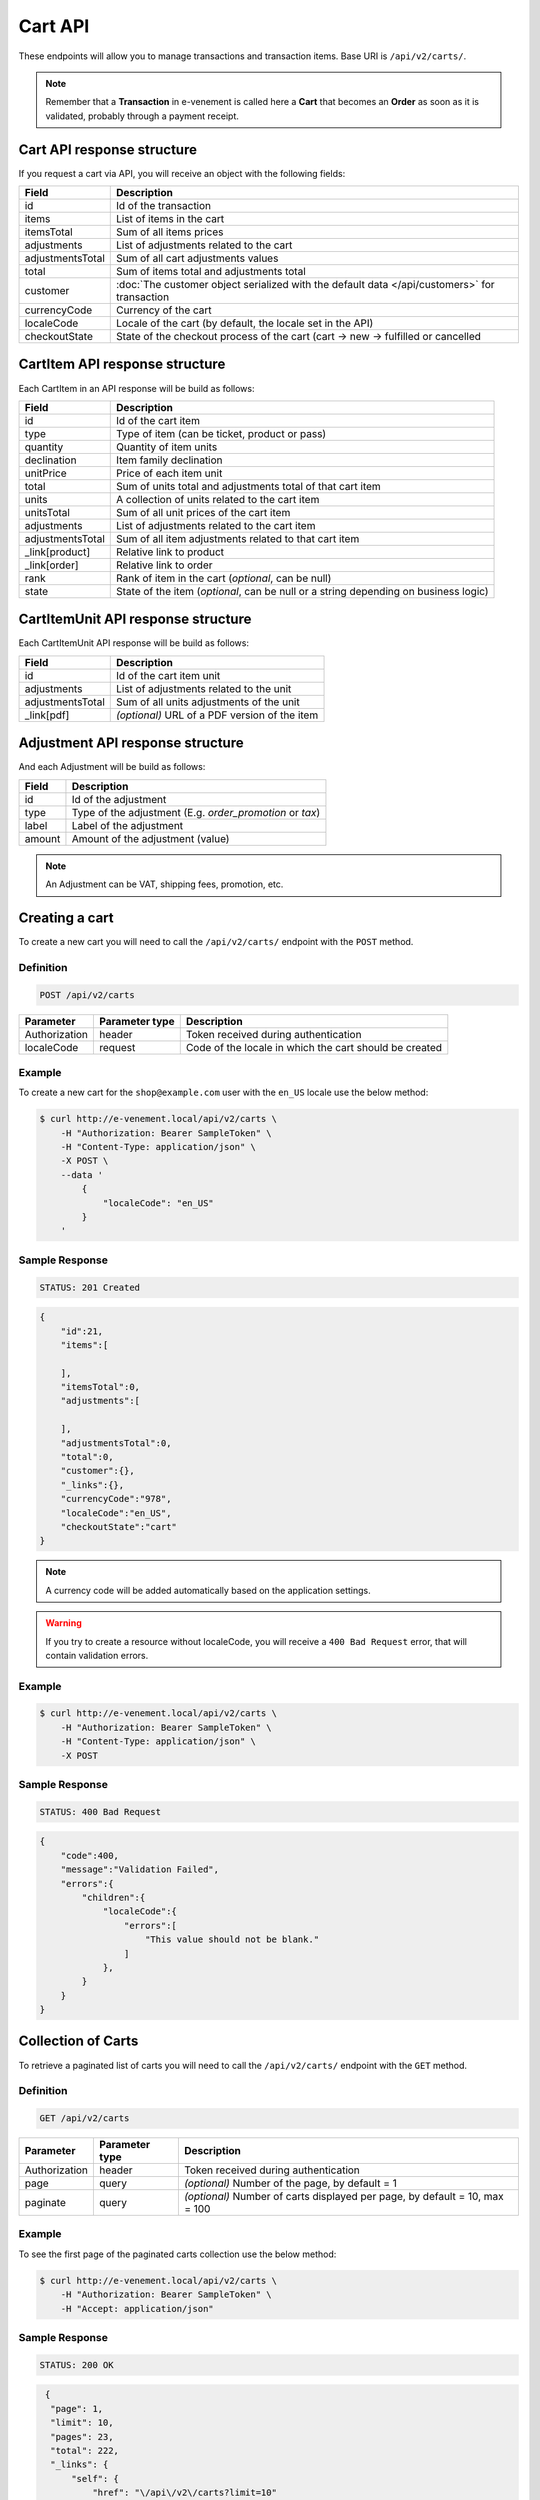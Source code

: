 Cart API
================

These endpoints will allow you to manage transactions and transaction items. Base URI is ``/api/v2/carts/``.

.. note::

    Remember that a **Transaction** in e-venement is called here a **Cart** that becomes an **Order** as soon
    as it is validated, probably through a payment receipt.

Cart API response structure
----------------------------

If you request a cart via API, you will receive an object with the following fields:

+-------------------+----------------------------------------------------------------------------------------------+
| Field             | Description                                                                                  |
+===================+==============================================================================================+
| id                | Id of the transaction                                                                        |
+-------------------+----------------------------------------------------------------------------------------------+
| items             | List of items in the cart                                                                    |
+-------------------+----------------------------------------------------------------------------------------------+
| itemsTotal        | Sum of all items prices                                                                      |
+-------------------+----------------------------------------------------------------------------------------------+
| adjustments       | List of adjustments related to the cart                                                      |
+-------------------+----------------------------------------------------------------------------------------------+
| adjustmentsTotal  | Sum of all cart adjustments values                                                           |
+-------------------+----------------------------------------------------------------------------------------------+
| total             | Sum of items total and adjustments total                                                     |
+-------------------+----------------------------------------------------------------------------------------------+
| customer          | :doc:`The customer object serialized with the default data </api/customers>` for transaction |
+-------------------+----------------------------------------------------------------------------------------------+
| currencyCode      | Currency of the cart                                                                         |
+-------------------+----------------------------------------------------------------------------------------------+
| localeCode        | Locale of the cart (by default, the locale set in the API)                                   |
+-------------------+----------------------------------------------------------------------------------------------+
| checkoutState     | State of the checkout process of the cart (cart -> new -> fulfilled or cancelled             |
+-------------------+----------------------------------------------------------------------------------------------+

CartItem API response structure
-------------------------------

Each CartItem in an API response will be build as follows:

+-------------------+--------------------------------------------------------------------------------------------+
| Field             | Description                                                                                |
+===================+============================================================================================+
| id                | Id of the cart item                                                                        |
+-------------------+--------------------------------------------------------------------------------------------+
| type              | Type of item (can be ticket, product or pass)                                              |
+-------------------+--------------------------------------------------------------------------------------------+
| quantity          | Quantity of item units                                                                     |
+-------------------+--------------------------------------------------------------------------------------------+
| declination       | Item family declination                                                                    |
+-------------------+--------------------------------------------------------------------------------------------+
| unitPrice         | Price of each item unit                                                                    |
+-------------------+--------------------------------------------------------------------------------------------+
| total             | Sum of units total and adjustments total of that cart item                                 |
+-------------------+--------------------------------------------------------------------------------------------+
| units             | A collection of units related to the cart item                                             |
+-------------------+--------------------------------------------------------------------------------------------+
| unitsTotal        | Sum of all unit prices of the cart item                                                    |
+-------------------+--------------------------------------------------------------------------------------------+
| adjustments       | List of adjustments related to the cart item                                               |
+-------------------+--------------------------------------------------------------------------------------------+
| adjustmentsTotal  | Sum of all item adjustments related to that cart item                                      |
+-------------------+--------------------------------------------------------------------------------------------+
| _link[product]    | Relative link to product                                                                   |
+-------------------+--------------------------------------------------------------------------------------------+
| _link[order]      | Relative link to order                                                                     |
+-------------------+--------------------------------------------------------------------------------------------+
| rank              | Rank of item in the cart (*optional*, can be null)                                         |
+-------------------+--------------------------------------------------------------------------------------------+
| state             | State of the item (*optional*, can be null or a string depending on business logic)        |
+-------------------+--------------------------------------------------------------------------------------------+

CartItemUnit API response structure
-----------------------------------

Each CartItemUnit API response will be build as follows:

+-------------------+-----------------------------------------------+
| Field             | Description                                   |
+===================+===============================================+
| id                | Id of the cart item unit                      |
+-------------------+-----------------------------------------------+
| adjustments       | List of adjustments related to the unit       |
+-------------------+-----------------------------------------------+
| adjustmentsTotal  | Sum of all units adjustments of the unit      |
+-------------------+-----------------------------------------------+
| _link[pdf]        | *(optional)* URL of a PDF version of the item |
+-------------------+-----------------------------------------------+


Adjustment API response structure
---------------------------------

And each Adjustment will be build as follows:

+--------+----------------------------------------------------------+
| Field  | Description                                              |
+========+==========================================================+
| id     | Id of the adjustment                                     |
+--------+----------------------------------------------------------+
| type   | Type of the adjustment (E.g. *order_promotion* or *tax*) |
+--------+----------------------------------------------------------+
| label  | Label of the adjustment                                  |
+--------+----------------------------------------------------------+
| amount | Amount of the adjustment (value)                         |
+--------+----------------------------------------------------------+

.. note::

    An Adjustment can be VAT, shipping fees, promotion, etc.
    
Creating a cart
-----------------------

To create a new cart you will need to call the ``/api/v2/carts/`` endpoint with the ``POST`` method.

Definition
^^^^^^^^^^

.. code-block:: text

    POST /api/v2/carts

+---------------+----------------+----------------------------------------------------------+
| Parameter     | Parameter type | Description                                              |
+===============+================+==========================================================+
| Authorization | header         | Token received during authentication                     |
+---------------+----------------+----------------------------------------------------------+
| localeCode    | request        | Code of the locale in which the cart should be created   |
+---------------+----------------+----------------------------------------------------------+

Example
^^^^^^^

To create a new cart for the ``shop@example.com`` user with the ``en_US`` locale use the below method:

.. code-block:: bash

    $ curl http://e-venement.local/api/v2/carts \
        -H "Authorization: Bearer SampleToken" \
        -H "Content-Type: application/json" \
        -X POST \
        --data '
            {
                "localeCode": "en_US"
            }
        '

Sample Response
^^^^^^^^^^^^^^^^^^

.. code-block:: text

    STATUS: 201 Created

.. code-block:: json

    {
        "id":21,
        "items":[

        ],
        "itemsTotal":0,
        "adjustments":[

        ],
        "adjustmentsTotal":0,
        "total":0,
        "customer":{},
        "_links":{},
        "currencyCode":"978",
        "localeCode":"en_US",
        "checkoutState":"cart"
    }

.. note::

    A currency code will be added automatically based on the application settings.

.. warning::

    If you try to create a resource without localeCode, you will receive a ``400 Bad Request`` error, that will contain validation errors.

Example
^^^^^^^

.. code-block:: bash

    $ curl http://e-venement.local/api/v2/carts \
        -H "Authorization: Bearer SampleToken" \
        -H "Content-Type: application/json" \
        -X POST

Sample Response
^^^^^^^^^^^^^^^^^^

.. code-block:: text

    STATUS: 400 Bad Request

.. code-block:: json

    {
        "code":400,
        "message":"Validation Failed",
        "errors":{
            "children":{
                "localeCode":{
                    "errors":[
                        "This value should not be blank."
                    ]
                },
            }
        }
    }

Collection of Carts
-------------------

To retrieve a paginated list of carts you will need to call the ``/api/v2/carts/`` endpoint with the ``GET`` method.

Definition
^^^^^^^^^^

.. code-block:: text

    GET /api/v2/carts

+---------------+----------------+-----------------------------------------------------------------------------+
| Parameter     | Parameter type | Description                                                                 |
+===============+================+=============================================================================+
| Authorization | header         | Token received during authentication                                        |
+---------------+----------------+-----------------------------------------------------------------------------+
| page          | query          | *(optional)* Number of the page, by default = 1                             |
+---------------+----------------+-----------------------------------------------------------------------------+
| paginate      | query          | *(optional)* Number of carts displayed per page, by default = 10, max = 100 |
+---------------+----------------+-----------------------------------------------------------------------------+

Example
^^^^^^^

To see the first page of the paginated carts collection use the below method:

.. code-block:: bash

    $ curl http://e-venement.local/api/v2/carts \
        -H "Authorization: Bearer SampleToken" \
        -H "Accept: application/json"

Sample Response
^^^^^^^^^^^^^^^^^^

.. code-block:: text

    STATUS: 200 OK

.. code-block:: json

   {
    "page": 1,
    "limit": 10,
    "pages": 23,
    "total": 222,
    "_links": {
        "self": {
            "href": "\/api\/v2\/carts?limit=10"
        },
        "first": {
            "href": "\/api\/v2\/carts?limit=10&page=1"
        },
        "last": {
            "href": "\/api\/v2\/carts?limit=10&page=23"
        },
        "next": {
            "href": "\/api\/v2\/carts?limit=10&page=2"
        }
    },
    "_embedded": {
        "items": [
            {
                "id": 963,
                "checkoutState": "cart",
                "customer": {},
                "items": [],
                "itemsTotal": 0,
                "adjustments": [],
                "adjustmentsTotal": 0,
                "total": 0,
                "currencyCode": 978
            }
        ]
     }
  }


Getting a Single Cart
---------------------

To retrieve details of the cart you will need to call the ``/api/v2/carts/{id}`` endpoint with ``GET`` method.

Definition
^^^^^^^^^^

.. code-block:: text

    GET /api/v2/carts/{id}

+---------------+----------------+--------------------------------------+
| Parameter     | Parameter type | Description                          |
+===============+================+======================================+
| Authorization | header         | Token received during authentication |
+---------------+----------------+--------------------------------------+
| id            | url attribute  | Id of the requested cart             |
+---------------+----------------+--------------------------------------+

Example
^^^^^^^

To see details of the cart with ``id = 822`` use the below method:

.. code-block:: bash

    $ curl http://e-venement.local/api/v2/carts/822 \
        -H "Authorization: Bearer SampleToken" \
        -H "Accept: application/json"

.. note::

    The *822* value was taken from the previous create response. Your value can be different.
    Check in the list of all carts if you are not sure which id should be used.

Sample Response
^^^^^^^^^^^^^^^^^^

.. code-block:: text

    STATUS: 200 OK

.. code-block:: json

      [
    {
        "id": 822,
        "checkoutState": "cart",
        "customer": {
            "id": 74,
            "email": "zamou45@yahoo.fr",
            "firstName": "Bob",
            "lastName": "Zamou",
            "shortName": "Coco",
            "address": "36 rue Bobo",
            "zip": "29970",
            "city": "Bordeaux",
            "country": "FRANCE",
            "phoneNumber": "0645877344",
            "datesOfBirth": null,
            "locale": "fr",
            "uid": null,
            "subscribedToNewsletter": true
        },
        "items": [
            {
                "id": 538,
                "unitPrice": "0.00",
                "rank": 1,
                "state": "none",
                "type": "ticket",
                "quantity": 1,
                "declination": {
                    "id": 9,
                    "code": "TODO",
                    "position": "TODO",
                    "translations": "TODO"
                },
                "units": [
                    {
                        "id": "XXX",
                        "adjustments": [],
                        "adjustmentsTotal": 0
                    }
                ],
                "unitsTotal": 0,
                "adjustments": [],
                "adjustmentsTotal": 0,
                "total": 0
            },
            {
                "id": 707,
                "unitPrice": "0.00",
                "rank": 1,
                "state": "none",
                "type": "ticket",
                "quantity": 1,
                "declination": {
                    "id": 13,
                    "code": "TODO",
                    "position": "TODO",
                    "translations": "TODO"
                },
                "units": [
                    {
                        "id": "XXX",
                        "adjustments": [],
                        "adjustmentsTotal": 0
                    }
                ],
                "unitsTotal": 0,
                "adjustments": [],
                "adjustmentsTotal": 0,
                "total": 0
            },
            {
                "id": 708,
                "unitPrice": "0.00",
                "rank": 1,
                "state": "none",
                "type": "ticket",
                "quantity": 1,
                "declination": {
                    "id": 6,
                    "code": "TODO",
                    "position": "TODO",
                    "translations": "TODO"
                },
                "units": [
                    {
                        "id": "XXX",
                        "adjustments": [],
                        "adjustmentsTotal": 0
                    }
                ],
                "unitsTotal": 0,
                "adjustments": [],
                "adjustmentsTotal": 0,
                "total": 0
            },
            {
                "id": 709,
                "unitPrice": "0.00",
                "rank": 1,
                "state": "none",
                "type": "ticket",
                "quantity": 1,
                "declination": {
                    "id": 15,
                    "code": "TODO",
                    "position": "TODO",
                    "translations": "TODO"
                },
                "units": [
                    {
                        "id": "XXX",
                        "adjustments": [],
                        "adjustmentsTotal": 0
                    }
                ],
                "unitsTotal": 0,
                "adjustments": [],
                "adjustmentsTotal": 0,
                "total": 0
            },
            {
                "id": 710,
                "unitPrice": "0.00",
                "rank": 1,
                "state": "none",
                "type": "ticket",
                "quantity": 1,
                "declination": {
                    "id": 11,
                    "code": "TODO",
                    "position": "TODO",
                    "translations": "TODO"
                },
                "units": [
                    {
                        "id": "XXX",
                        "adjustments": [],
                        "adjustmentsTotal": 0
                    }
                ],
                "unitsTotal": 0,
                "adjustments": [],
                "adjustmentsTotal": 0,
                "total": 0
            }
        ],
        "itemsTotal": 0,
        "adjustments": [],
        "adjustmentsTotal": 0,
        "total": 0,
        "currencyCode": 978
    }
]


Deleting a Cart
---------------

A cart cannot be deleted. It simply has to be abandonned if needed.

Creating a Cart Item
--------------------

To add a new cart item to an existing cart you will need to call the ``/api/v2/carts/{cartId}/items`` endpoint with ``POST`` method.

Definition
^^^^^^^^^^

.. code-block:: text

    POST /api/v2/carts/{cartId}/items

+---------------+----------------+---------------------------------------------------------------------+
| Parameter     | Parameter type | Description                                                         |
+===============+================+=====================================================================+
| Authorization | header         | Token received during authentication                                |
+---------------+----------------+---------------------------------------------------------------------+
| cartId        | url attribute  | Id of the requested cart                                            |
+---------------+----------------+---------------------------------------------------------------------+
| declinationId | request        | Code of the item you want to add to the cart                        |
+---------------+----------------+---------------------------------------------------------------------+
| type          | request        | Type of item to add (can be ticket, product or pass)                |
+---------------+----------------+---------------------------------------------------------------------+
| quantity      | request        | Amount of variants you want to add to the cart (cannot be < 1)      |
+---------------+----------------+---------------------------------------------------------------------+
| priceId       | request        | Price aimed for the item                                            |
+---------------+----------------+---------------------------------------------------------------------+
| numerotations | request        | An array of specific items of the requested declinations (optional) |
+---------------+----------------+---------------------------------------------------------------------+

Example
^^^^^^^

To add a new item of a product to the cart with id = 822 (assuming, that we didn't remove it in the
previous example) use the below method:

.. code-block:: bash

    $ curl http://e-venement.local/api/v2/carts/822/items \
        -H "Authorization: Bearer SampleToken" \
        -H "Content-Type: application/json" \
        -X POST \
        --data '
            {
                "type": "ticket",
                "declinationId": itemId,
                "quantity": 1,
                "priceId": priceId
          }
        '

Sample Response
^^^^^^^^^^^^^^^^^^

.. code-block:: text

    STATUS: 201 Created

.. code-block:: json

   {
    "id": 711,
    "unitPrice": "0.00",
    "rank": 1,
    "state": "none",
    "type": "ticket",
    "quantity": 1,
    "declination": {
        "id": 14,
        "code": "TODO",
        "position": "TODO",
        "translations": "TODO"
    },
    "units": [
        {
            "id": "XXX",
            "adjustments": [],
            "adjustmentsTotal": 0
        }
    ],
    "unitsTotal": 0,
    "adjustments": [],
    "adjustmentsTotal": 0,
    "total": 0
  }

.. tip::

Updating a Cart Item
--------------------

To change the quantity of a cart item you will need to call the ``/api/v1/carts/{cartId}/items/{cartItemId}`` endpoint with the ``POST``  method.

Definition
^^^^^^^^^^

.. code-block:: text

    POST /api/v2/carts/{cartId}/items/{cartItemId}

+---------------+----------------+---------------------------------------------------------------------+
| Parameter     | Parameter type | Description                                                         |
+===============+================+=====================================================================+
| Authorization | header         | Token received during authentication                                |
+---------------+----------------+---------------------------------------------------------------------+
| cartId        | url attribute  | Id of the requested cart                                            |
+---------------+----------------+---------------------------------------------------------------------+
| declinationId | url attribute  | Id of the requested declination                                     |
+---------------+----------------+---------------------------------------------------------------------+
| type          | request        | Type of item to be updated (ticket, pass, product)                  |
+---------------+----------------+---------------------------------------------------------------------+
| quantity      | request        | Amount of items you want to have in the cart (cannot be < 1)        |
+---------------+----------------+---------------------------------------------------------------------+
| numerotations | request        | An array of specific items of the requested declinations (optional) |
+---------------+----------------+---------------------------------------------------------------------+

Example
^^^^^^^

To change the rank of the cart item with ``id = 710`` in the cart of ``id = 822`` to 3 use the below method:


.. code-block:: bash

    $ curl http://e-venement.local/api/v2/carts/822/items/710 \
        -H "Authorization: Bearer SampleToken" \
        -H "Content-Type: application/json" \
        -X POST \
        --data '{"rank": 3, "type": "ticket"}'

.. tip::

    If you are not sure where does the value **710** come from, check the previous response, and look for the cart item id.


Sample Response
^^^^^^^^^^^^^^^^^^

.. code-block:: text

    STATUS: 200 OK
    
.. code-block:: json

   {
    "code": 200,
    "message": "Update successful"
   }

Now we can check how does the cart look like after changing the rank of a cart item.

.. code-block:: bash

    $ curl http://e-venement.local/api/v2/carts/822 \
        -H "Authorization: Bearer SampleToken" \
        -H "Accept: application/json"

Sample Response
^^^^^^^^^^^^^^^^^^

.. code-block:: text

    STATUS: 200 OK

.. code-block:: json

      [
    {
        "id": 822,
        "checkoutState": "cart",
        "customer": {
            "id": 74,
            "email": "zamou45@yahoo.fr",
            "firstName": "Bob",
            "lastName": "Zamou",
            "shortName": "Coco",
            "address": "36 rue Bobo",
            "zip": "29970",
            "city": "Bordeaux",
            "country": "FRANCE",
            "phoneNumber": "0645877344",
            "datesOfBirth": null,
            "locale": "fr",
            "uid": null,
            "subscribedToNewsletter": true
        },
        "items": [
            {
                "id": 710,
                "unitPrice": "0.00",
                "rank": 3,
                "state": "none",
                "type": "ticket",
                "quantity": 1,
                "declination": {
                    "id": 11,
                    "code": "TODO",
                    "position": "TODO",
                    "translations": "TODO"
                },
                "units": [
                    {
                        "id": "XXX",
                        "adjustments": [],
                        "adjustmentsTotal": 0
                    }
                ],
                "unitsTotal": 0,
                "adjustments": [],
                "adjustmentsTotal": 0,
                "total": 0
            },
            {
                "id": 712,
                "unitPrice": "0.00",
                "rank": 1,
                "state": "none",
                "type": "ticket",
                "quantity": 1,
                "declination": {
                    "id": 14,
                    "code": "TODO",
                    "position": "TODO",
                    "translations": "TODO"
                },
                "units": [
                    {
                        "id": "XXX",
                        "adjustments": [],
                        "adjustmentsTotal": 0
                    }
                ],
                "unitsTotal": 0,
                "adjustments": [],
                "adjustmentsTotal": 0,
                "total": 0
            },
            {
                "id": 709,
                "unitPrice": "0.00",
                "rank": 1,
                "state": "none",
                "type": "ticket",
                "quantity": 1,
                "declination": {
                    "id": 15,
                    "code": "TODO",
                    "position": "TODO",
                    "translations": "TODO"
                },
                "units": [
                    {
                        "id": "XXX",
                        "adjustments": [],
                        "adjustmentsTotal": 0
                    }
                ],
                "unitsTotal": 0,
                "adjustments": [],
                "adjustmentsTotal": 0,
                "total": 0
            },
            {
                "id": 708,
                "unitPrice": "0.00",
                "rank": 1,
                "state": "none",
                "type": "ticket",
                "quantity": 1,
                "declination": {
                    "id": 6,
                    "code": "TODO",
                    "position": "TODO",
                    "translations": "TODO"
                },
                "units": [
                    {
                        "id": "XXX",
                        "adjustments": [],
                        "adjustmentsTotal": 0
                    }
                ],
                "unitsTotal": 0,
                "adjustments": [],
                "adjustmentsTotal": 0,
                "total": 0
            },
            {
                "id": 707,
                "unitPrice": "0.00",
                "rank": 1,
                "state": "none",
                "type": "ticket",
                "quantity": 1,
                "declination": {
                    "id": 13,
                    "code": "TODO",
                    "position": "TODO",
                    "translations": "TODO"
                },
                "units": [
                    {
                        "id": "XXX",
                        "adjustments": [],
                        "adjustmentsTotal": 0
                    }
                ],
                "unitsTotal": 0,
                "adjustments": [],
                "adjustmentsTotal": 0,
                "total": 0
            },
            {
                "id": 538,
                "unitPrice": "0.00",
                "rank": 1,
                "state": "none",
                "type": "ticket",
                "quantity": 1,
                "declination": {
                    "id": 9,
                    "code": "TODO",
                    "position": "TODO",
                    "translations": "TODO"
                },
                "units": [
                    {
                        "id": "XXX",
                        "adjustments": [],
                        "adjustmentsTotal": 0
                    }
                ],
                "unitsTotal": 0,
                "adjustments": [],
                "adjustmentsTotal": 0,
                "total": 0
            }
        ],
        "itemsTotal": 0,
        "adjustments": [],
        "adjustmentsTotal": 0,
        "total": 0,
        "currencyCode": 978
    }
]


.. tip::

    In this response you can see that promotion and shipping have been taken into account to calculate the appropriate price.

Deleting a Cart Item
--------------------

To delete a cart item from a cart you will need to call the ``/api/v2/carts/{cartId}/items/{cartItemId}`` endpoint with the ``DELETE`` method.

Definition
^^^^^^^^^^

To delete the cart item with ``id = 58`` from the cart with ``id = 21`` use the below method:

.. code-block:: text

    DELETE /api/v2/carts/{cartId}/items/{cartItemId}

+---------------+----------------+--------------------------------------+
| Parameter     | Parameter type | Description                          |
+===============+================+======================================+
| Authorization | header         | Token received during authentication |
+---------------+----------------+--------------------------------------+
| cartId        | url attribute  | Id of the requested cart             |
+---------------+----------------+--------------------------------------+
| cartItemId    | url attribute  | Id of the requested cart item        |
+---------------+----------------+--------------------------------------+
| type          | request        | Type of item (ticket, product, pass) |
+---------------+----------------+--------------------------------------+

Example
^^^^^^^

.. code-block:: bash

    $ curl http://e-venement.local/api/v2/carts/21/items/58 \
        -H "Authorization: Bearer SampleToken" \
        -H "Accept: application/json" \
        -X DELETE
        --data '{ "type": "ticket" }

Sample Response
^^^^^^^^^^^^^^^^^^

.. code-block:: text

    STATUS: 200 OK
    
.. code-block:: json

   {
    "code": 200,
    "message": "Delete successful"
   }


Reordering Cart Items *Optional*
--------------------------------

To reorder cart items you can call the ``/api/v2/carts/{cartId}/items/reorder`` endpoint with the ``POST`` method.
All the cart items you are reordering must belong to the same time slot. This feature is optional and can be unavailable, depending on business logic.

Definition
^^^^^^^^^^

.. code-block:: text

    POST /api/v2/carts/{cartId}/items/reorder

+---------------+----------------+----------------------------------------------------------------+
| Parameter     | Parameter type | Description                                                    |
+===============+================+================================================================+
| Authorization | header         | Token received during authentication                           |
+---------------+----------------+----------------------------------------------------------------+
| cartId        | url attribute  | Id of the requested cart                                       |
+---------------+----------------+----------------------------------------------------------------+

Example
^^^^^^^

To reorder cart items 465, 466, 467 in cart id = 21 use the below method:

.. code-block:: bash

    $ curl http://e-venement.local/api/v2/carts/21/items/reorder \
        -H "Authorization: Bearer SampleToken" \
        -H "Content-Type: application/json" \
        -X POST \
        --data '
            [
                {
                    "cartItemId": 465,
                    "rank": 1
                },
                {
                    "cartItemId": 466,
                    "rank": 3
                },	
                {
                    "cartItemId": 467,
                    "rank": 2
                }                
            ]
        '

Sample Response
^^^^^^^^^^^^^^^^^^

.. code-block:: text

    STATUS: 200 OK
    
.. code-block:: json

   {
    "code": 200,
    "message": "Update successful"
   }
